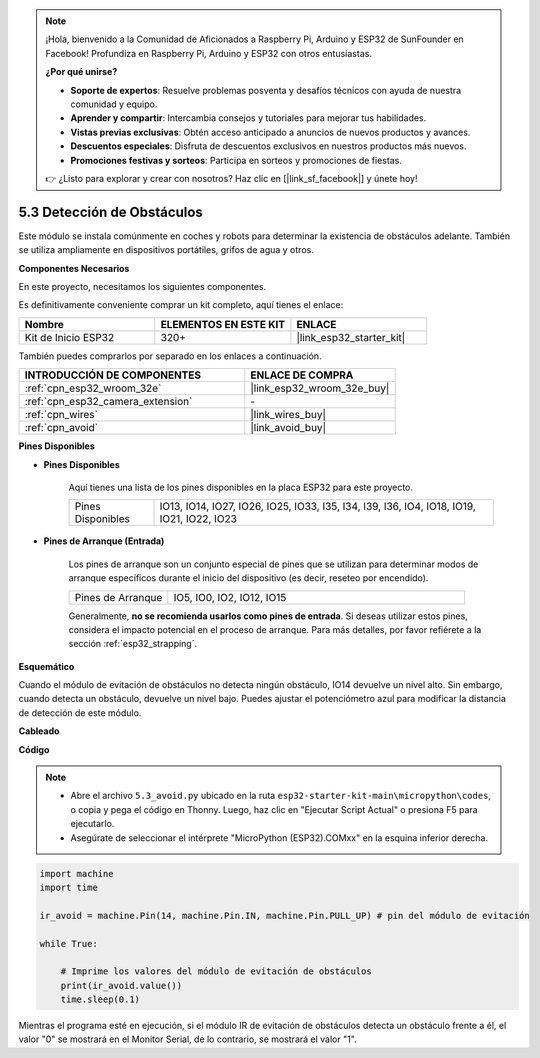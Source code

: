 .. note::

    ¡Hola, bienvenido a la Comunidad de Aficionados a Raspberry Pi, Arduino y ESP32 de SunFounder en Facebook! Profundiza en Raspberry Pi, Arduino y ESP32 con otros entusiastas.

    **¿Por qué unirse?**

    - **Soporte de expertos**: Resuelve problemas posventa y desafíos técnicos con ayuda de nuestra comunidad y equipo.
    - **Aprender y compartir**: Intercambia consejos y tutoriales para mejorar tus habilidades.
    - **Vistas previas exclusivas**: Obtén acceso anticipado a anuncios de nuevos productos y avances.
    - **Descuentos especiales**: Disfruta de descuentos exclusivos en nuestros productos más nuevos.
    - **Promociones festivas y sorteos**: Participa en sorteos y promociones de fiestas.

    👉 ¿Listo para explorar y crear con nosotros? Haz clic en [|link_sf_facebook|] y únete hoy!

.. _py_ir_obstacle:

5.3 Detección de Obstáculos
===================================

Este módulo se instala comúnmente en coches y robots para determinar la
existencia de obstáculos adelante. También se utiliza ampliamente en dispositivos portátiles, grifos de agua y otros.

**Componentes Necesarios**

En este proyecto, necesitamos los siguientes componentes.

Es definitivamente conveniente comprar un kit completo, aquí tienes el enlace:

.. list-table::
    :widths: 20 20 20
    :header-rows: 1

    *   - Nombre
        - ELEMENTOS EN ESTE KIT
        - ENLACE
    *   - Kit de Inicio ESP32
        - 320+
        - |link_esp32_starter_kit|

También puedes comprarlos por separado en los enlaces a continuación.

.. list-table::
    :widths: 30 20
    :header-rows: 1

    *   - INTRODUCCIÓN DE COMPONENTES
        - ENLACE DE COMPRA

    *   - :ref:`cpn_esp32_wroom_32e`
        - |link_esp32_wroom_32e_buy|
    *   - :ref:`cpn_esp32_camera_extension`
        - \-
    *   - :ref:`cpn_wires`
        - |link_wires_buy|
    *   - :ref:`cpn_avoid`
        - |link_avoid_buy|

**Pines Disponibles**

* **Pines Disponibles**

    Aquí tienes una lista de los pines disponibles en la placa ESP32 para este proyecto.

    .. list-table::
        :widths: 5 20

        *   - Pines Disponibles
            - IO13, IO14, IO27, IO26, IO25, IO33, I35, I34, I39, I36, IO4, IO18, IO19, IO21, IO22, IO23

* **Pines de Arranque (Entrada)**

    Los pines de arranque son un conjunto especial de pines que se utilizan para determinar modos de arranque específicos durante el inicio del dispositivo 
    (es decir, reseteo por encendido).
   
    .. list-table::
        :widths: 5 15

        *   - Pines de Arranque
            - IO5, IO0, IO2, IO12, IO15 
    
    Generalmente, **no se recomienda usarlos como pines de entrada**. Si deseas utilizar estos pines, considera el impacto potencial en el proceso de arranque. Para más detalles, por favor refiérete a la sección :ref:`esp32_strapping`.

**Esquemático**

.. image:: ../../img/circuit/circuit_5.3_avoid.png

Cuando el módulo de evitación de obstáculos no detecta ningún obstáculo, IO14 devuelve un nivel alto. Sin embargo, cuando detecta un obstáculo, devuelve un nivel bajo. Puedes ajustar el potenciómetro azul para modificar la distancia de detección de este módulo.

**Cableado**


.. image:: ../../img/wiring/5.3_avoid_bb.png

**Código**

.. note::

    * Abre el archivo ``5.3_avoid.py`` ubicado en la ruta ``esp32-starter-kit-main\micropython\codes``, o copia y pega el código en Thonny. Luego, haz clic en "Ejecutar Script Actual" o presiona F5 para ejecutarlo.
    * Asegúrate de seleccionar el intérprete "MicroPython (ESP32).COMxx" en la esquina inferior derecha. 



.. code-block:: python

    import machine
    import time

    ir_avoid = machine.Pin(14, machine.Pin.IN, machine.Pin.PULL_UP) # pin del módulo de evitación

    while True:

        # Imprime los valores del módulo de evitación de obstáculos
        print(ir_avoid.value()) 
        time.sleep(0.1)


Mientras el programa esté en ejecución, si el módulo IR de evitación de obstáculos detecta un obstáculo frente a él, el valor "0" se mostrará en el Monitor Serial, de lo contrario, se mostrará el valor "1".
